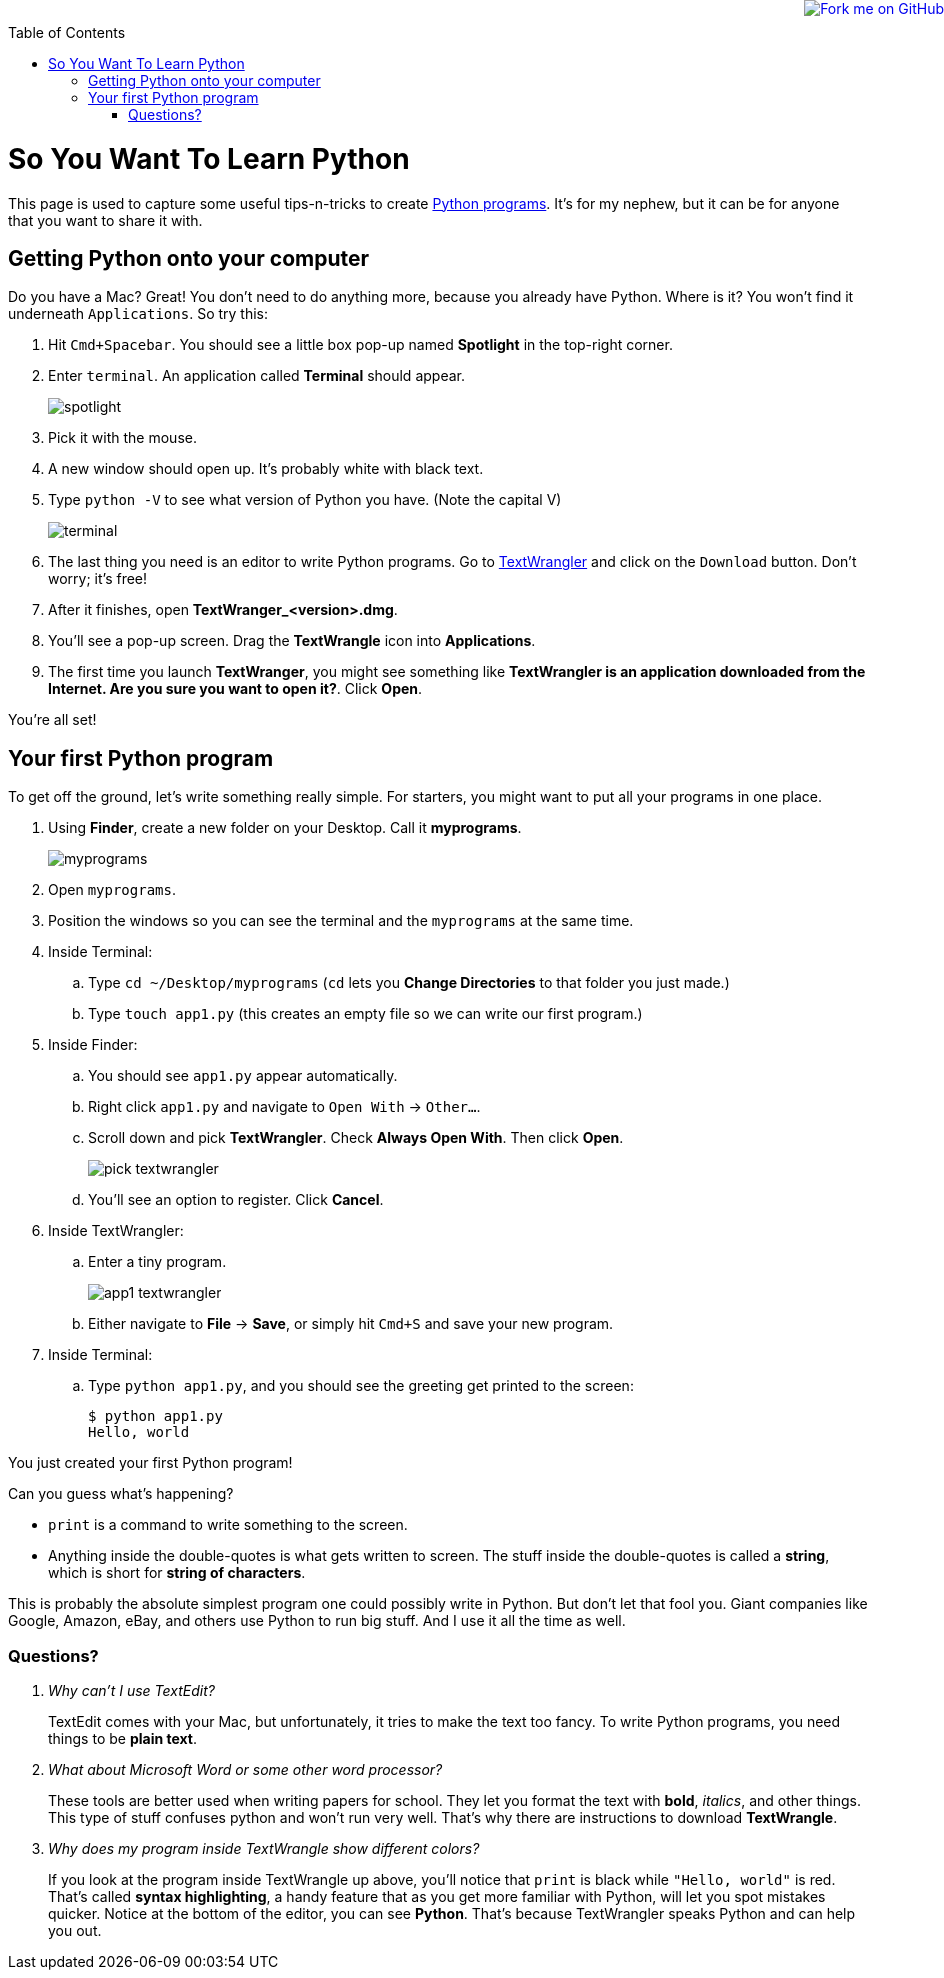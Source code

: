 :doctype: book
:toc:
++++
<a href="https://github.com/gregturn/so-you-want-to-learn-python"><img style="position: absolute; top: 0; right: 0; border: 0;" src="https://camo.githubusercontent.com/365986a132ccd6a44c23a9169022c0b5c890c387/68747470733a2f2f73332e616d617a6f6e6177732e636f6d2f6769746875622f726962626f6e732f666f726b6d655f72696768745f7265645f6161303030302e706e67" alt="Fork me on GitHub" data-canonical-src="https://s3.amazonaws.com/github/ribbons/forkme_right_red_aa0000.png"></a>
++++

= So You Want To Learn Python

This page is used to capture some useful tips-n-tricks to create http://www.diveintopython.net/toc/index.html[Python programs]. It's for my nephew, but it can 
be for anyone that you want to share it with.

== Getting Python onto your computer

Do you have a Mac? Great! You don't need to do anything more, because you already have Python. Where is it? You won't find it underneath `Applications`. So try this:

. Hit `Cmd+Spacebar`. You should see a little box pop-up named *Spotlight* in the top-right corner.
. Enter `terminal`. An application called *Terminal* should appear.
+
image::images/spotlight.png[]

. Pick it with the mouse.
. A new window should open up. It's probably white with black text.
. Type `python -V` to see what version of Python you have. (Note the capital V)
+
image::images/terminal.png[]

. The last thing you need is an editor to write Python programs. Go to http://www.barebones.com/products/TextWrangler/[TextWrangler] and click on the `Download` button.
Don't worry; it's free!
. After it finishes, open *TextWranger_<version>.dmg*.
. You'll see a pop-up screen. Drag the *TextWrangle* icon into *Applications*.
. The first time you launch *TextWranger*, you might see something like *TextWrangler is an application downloaded from the Internet. Are you sure you want to open it?*.
Click *Open*.

You're all set!

== Your first Python program

To get off the ground, let's write something really simple. For starters, you might want to put all your programs in one place.

. Using *Finder*, create a new folder on your Desktop. Call it *myprograms*.
+
image::images/myprograms.png[]

. Open `myprograms`.
. Position the windows so you can see the terminal and the `myprograms` at the same time.
. Inside Terminal:
.. Type `cd ~/Desktop/myprograms` (`cd` lets you *Change Directories* to that folder you just made.)
.. Type `touch app1.py` (this creates an empty file so we can write our first program.)
. Inside Finder:
.. You should see `app1.py` appear automatically.
.. Right click `app1.py` and navigate to `Open With` -> `Other...`.
.. Scroll down and pick *TextWrangler*. Check *Always Open With*. Then click *Open*.
+
image:images/pick_textwrangler.png[]

.. You'll see an option to register. Click *Cancel*.
. Inside TextWrangler:
.. Enter a tiny program.
+
image::images/app1_textwrangler.png[]

.. Either navigate to *File* -> *Save*, or simply hit `Cmd+S` and save your new program.
. Inside Terminal:
.. Type `python app1.py`, and you should see the greeting get printed to the screen:
+
----
$ python app1.py 
Hello, world
----

You just created your first Python program! 

Can you guess what's happening?

* `print` is a command to write something to the screen.
* Anything inside the double-quotes is what gets written to screen. The stuff inside the double-quotes is called a *string*, which is short for *string of characters*.

This is probably the absolute simplest program one could possibly write in Python. But don't let that fool you. Giant companies like Google, Amazon, eBay, and others
use Python to run big stuff. And I use it all the time as well.

=== Questions?

[qanda]
Why can't I use TextEdit?::
TextEdit comes with your Mac, but unfortunately, it tries to make the text too fancy. To write Python programs, you need things to be *plain text*.

What about Microsoft Word or some other word processor?::
These tools are better used when writing papers for school. They let you format the text with *bold*, _italics_, and other things. This type of stuff
confuses python and won't run very well. That's why there are instructions to download *TextWrangle*.

Why does my program inside TextWrangle show different colors?::
If you look at the program inside TextWrangle up above, you'll notice that `print` is black while `"Hello, world"` is red. That's called
*syntax highlighting*, a handy feature that as you get more familiar with Python, will let you spot mistakes quicker. Notice at the bottom of the editor, 
you can see *Python*. That's because TextWrangler speaks Python and can help you out.